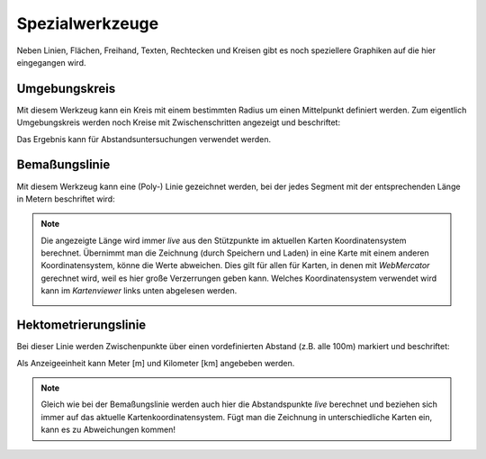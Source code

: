 Spezialwerkzeuge
================

Neben Linien, Flächen, Freihand, Texten, Rechtecken und Kreisen gibt es noch speziellere Graphiken auf die hier eingegangen wird.

Umgebungskreis
--------------

Mit diesem Werkzeug kann ein Kreis mit einem bestimmten Radius um einen Mittelpunkt definiert werden. Zum eigentlich Umgebungskreis werden noch Kreise mit Zwischenschritten angezeigt und beschriftet:

.. image:: img/advanced-tools1.png

Das Ergebnis kann für Abstandsuntersuchungen verwendet werden.

Bemaßungslinie
--------------

Mit diesem Werkzeug kann eine (Poly-) Linie gezeichnet werden, bei der jedes Segment mit der entsprechenden Länge in Metern beschriftet wird:

.. image:: img/advanced-tools2.png

.. note::
   Die angezeigte Länge wird immer *live* aus den Stützpunkte im aktuellen Karten Koordinatensystem berechnet. Übernimmt man die Zeichnung (durch Speichern und Laden) in eine Karte mit einem anderen Koordinatensystem, 
   könne die Werte abweichen. Dies gilt für allen für Karten, in denen mit *WebMercator* gerechnet wird, weil es hier große Verzerrungen geben kann. Welches Koordinatensystem verwendet wird kann im *Kartenviewer*
   links unten abgelesen werden.
   
   .. image:: img/advanced-tools3.png

Hektometrierungslinie
---------------------

Bei dieser Linie werden Zwischenpunkte über einen vordefinierten Abstand (z.B. alle 100m) markiert und beschriftet:

.. image:: img/advanced-tools4.png

Als Anzeigeeinheit kann Meter [m] und Kilometer [km] angebeben werden.

.. note::
   Gleich wie bei der Bemaßungslinie werden auch hier die Abstandspunkte *live* berechnet und beziehen sich immer auf das aktuelle Kartenkoordinatensystem. Fügt man die Zeichnung in unterschiedliche Karten ein, kann es zu Abweichungen kommen!